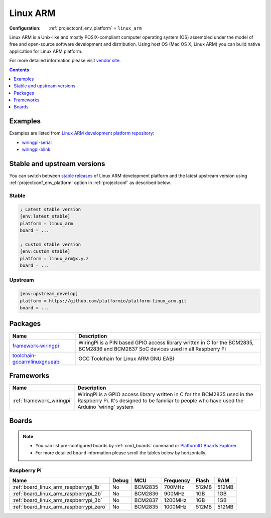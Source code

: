..  Copyright (c) 2014-present PlatformIO <contact@platformio.org>
    Licensed under the Apache License, Version 2.0 (the "License");
    you may not use this file except in compliance with the License.
    You may obtain a copy of the License at
       http://www.apache.org/licenses/LICENSE-2.0
    Unless required by applicable law or agreed to in writing, software
    distributed under the License is distributed on an "AS IS" BASIS,
    WITHOUT WARRANTIES OR CONDITIONS OF ANY KIND, either express or implied.
    See the License for the specific language governing permissions and
    limitations under the License.

.. _platform_linux_arm:

Linux ARM
=========

:Configuration:
  :ref:`projectconf_env_platform` = ``linux_arm``

Linux ARM is a Unix-like and mostly POSIX-compliant computer operating system (OS) assembled under the model of free and open-source software development and distribution. Using host OS (Mac OS X, Linux ARM) you can build native application for Linux ARM platform.

For more detailed information please visit `vendor site <http://platformio.org/platforms/linux_arm?utm_source=platformio.org&utm_medium=docs>`_.

.. contents:: Contents
    :local:
    :depth: 1


Examples
--------

Examples are listed from `Linux ARM development platform repository <https://github.com/platformio/platform-linux_arm/tree/master/examples?utm_source=platformio.org&utm_medium=docs>`_:

* `wiringpi-serial <https://github.com/platformio/platform-linux_arm/tree/master/examples/wiringpi-serial?utm_source=platformio.org&utm_medium=docs>`_
* `wiringpi-blink <https://github.com/platformio/platform-linux_arm/tree/master/examples/wiringpi-blink?utm_source=platformio.org&utm_medium=docs>`_

Stable and upstream versions
----------------------------

You can switch between `stable releases <https://github.com/platformio/platform-linux_arm/releases>`__
of Linux ARM development platform and the latest upstream version using
:ref:`projectconf_env_platform` option in :ref:`projectconf` as described below.

Stable
~~~~~~

.. code-block:: ini

    ; Latest stable version
    [env:latest_stable]
    platform = linux_arm
    board = ...

    ; Custom stable version
    [env:custom_stable]
    platform = linux_arm@x.y.z
    board = ...

Upstream
~~~~~~~~

.. code-block:: ini

    [env:upstream_develop]
    platform = https://github.com/platformio/platform-linux_arm.git
    board = ...


Packages
--------

.. list-table::
    :header-rows:  1

    * - Name
      - Description

    * - `framework-wiringpi <http://wiringpi.com?utm_source=platformio.org&utm_medium=docs>`__
      - WiringPi is a PIN based GPIO access library written in C for the BCM2835, BCM2836 and BCM2837 SoC devices used in all Raspberry Pi

    * - `toolchain-gccarmlinuxgnueabi <https://gcc.gnu.org?utm_source=platformio.org&utm_medium=docs>`__
      - GCC Toolchain for Linux ARM GNU EABI

Frameworks
----------
.. list-table::
    :header-rows:  1

    * - Name
      - Description

    * - :ref:`framework_wiringpi`
      - WiringPi is a GPIO access library written in C for the BCM2835 used in the Raspberry Pi. It's designed to be familiar to people who have used the Arduino 'wiring' system

Boards
------

.. note::
    * You can list pre-configured boards by :ref:`cmd_boards` command or
      `PlatformIO Boards Explorer <https://www.soc.xin/boards>`_
    * For more detailed ``board`` information please scroll the tables below by
      horizontally.

Raspberry Pi
~~~~~~~~~~~~

.. list-table::
    :header-rows:  1

    * - Name
      - Debug
      - MCU
      - Frequency
      - Flash
      - RAM
    * - :ref:`board_linux_arm_raspberrypi_1b`
      - No
      - BCM2835
      - 700MHz
      - 512MB
      - 512MB
    * - :ref:`board_linux_arm_raspberrypi_2b`
      - No
      - BCM2836
      - 900MHz
      - 1GB
      - 1GB
    * - :ref:`board_linux_arm_raspberrypi_3b`
      - No
      - BCM2837
      - 1200MHz
      - 1GB
      - 1GB
    * - :ref:`board_linux_arm_raspberrypi_zero`
      - No
      - BCM2835
      - 1000MHz
      - 512MB
      - 512MB
